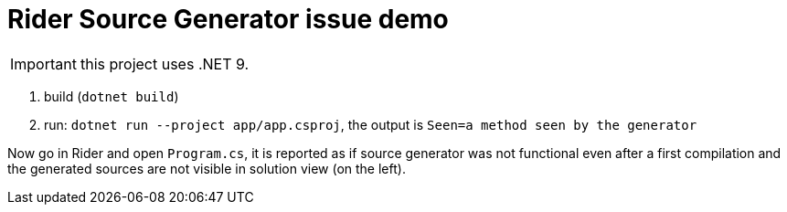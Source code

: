 = Rider Source Generator issue demo

IMPORTANT: this project uses .NET 9.

. build (`dotnet build`)
. run: `dotnet run --project app/app.csproj`, the output is `Seen=a method seen by the generator`

Now go in Rider and open `Program.cs`, it is reported as if source generator was not functional even after a first compilation and the generated sources are not visible in solution view (on the left).
